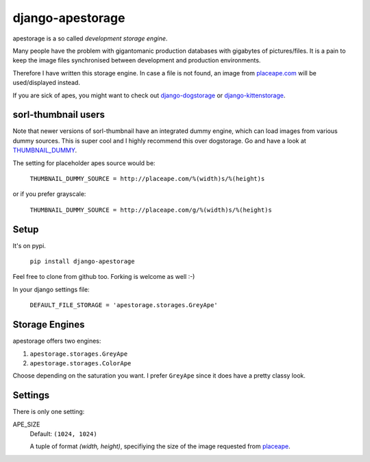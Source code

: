 ====================
django-apestorage
====================
apestorage is a so called *development storage engine*.

Many people have the problem with gigantomanic production databases with 
gigabytes of pictures/files. It is a pain to keep the image files synchronised 
between development and production environments. 

Therefore I have written this storage engine. In case a file is not found, 
an image from placeape.com_ will be used/displayed
instead.

If you are sick of apes, you might want to check out django-dogstorage_ or django-kittenstorage_.

sorl-thumbnail users
====================

Note that newer versions of sorl-thumbnail have an integrated dummy engine, which
can load images from various dummy sources. This is super cool and I highly recommend
this over dogstorage. Go and have a look at THUMBNAIL_DUMMY_.

The setting for placeholder apes source would be:

    ``THUMBNAIL_DUMMY_SOURCE = http://placeape.com/%(width)s/%(height)s``

or if you prefer grayscale:

    ``THUMBNAIL_DUMMY_SOURCE = http://placeape.com/g/%(width)s/%(height)s``

Setup
=====
It's on pypi.

    ``pip install django-apestorage``

Feel free to clone from github too. Forking is welcome as well :-)

In your django settings file:

    ``DEFAULT_FILE_STORAGE = 'apestorage.storages.GreyApe'``

Storage Engines
===============
apestorage offers two engines:

1. ``apestorage.storages.GreyApe``
2. ``apestorage.storages.ColorApe``

Choose depending on the saturation you want. I prefer ``GreyApe`` since it
does have a pretty classy look.

Settings
========
There is only one setting:

APE_SIZE  
    Default: ``(1024, 1024)``

    A tuple of format `(width, height)`, specifiying the size of the image 
    requested from placeape__.

.. _django-kittenstorage: https://github.com/originell/django-kittenstorage/
.. _django-dogstorage: https://github.com/originell/django-dogstorage/
.. _THUMBNAIL_DUMMY: http://sorl-thumbnail.readthedocs.org/en/latest/reference/settings.html#thumbnail-dummy
.. _placeape.com: http://placeape.com/
__ placeape.com_

